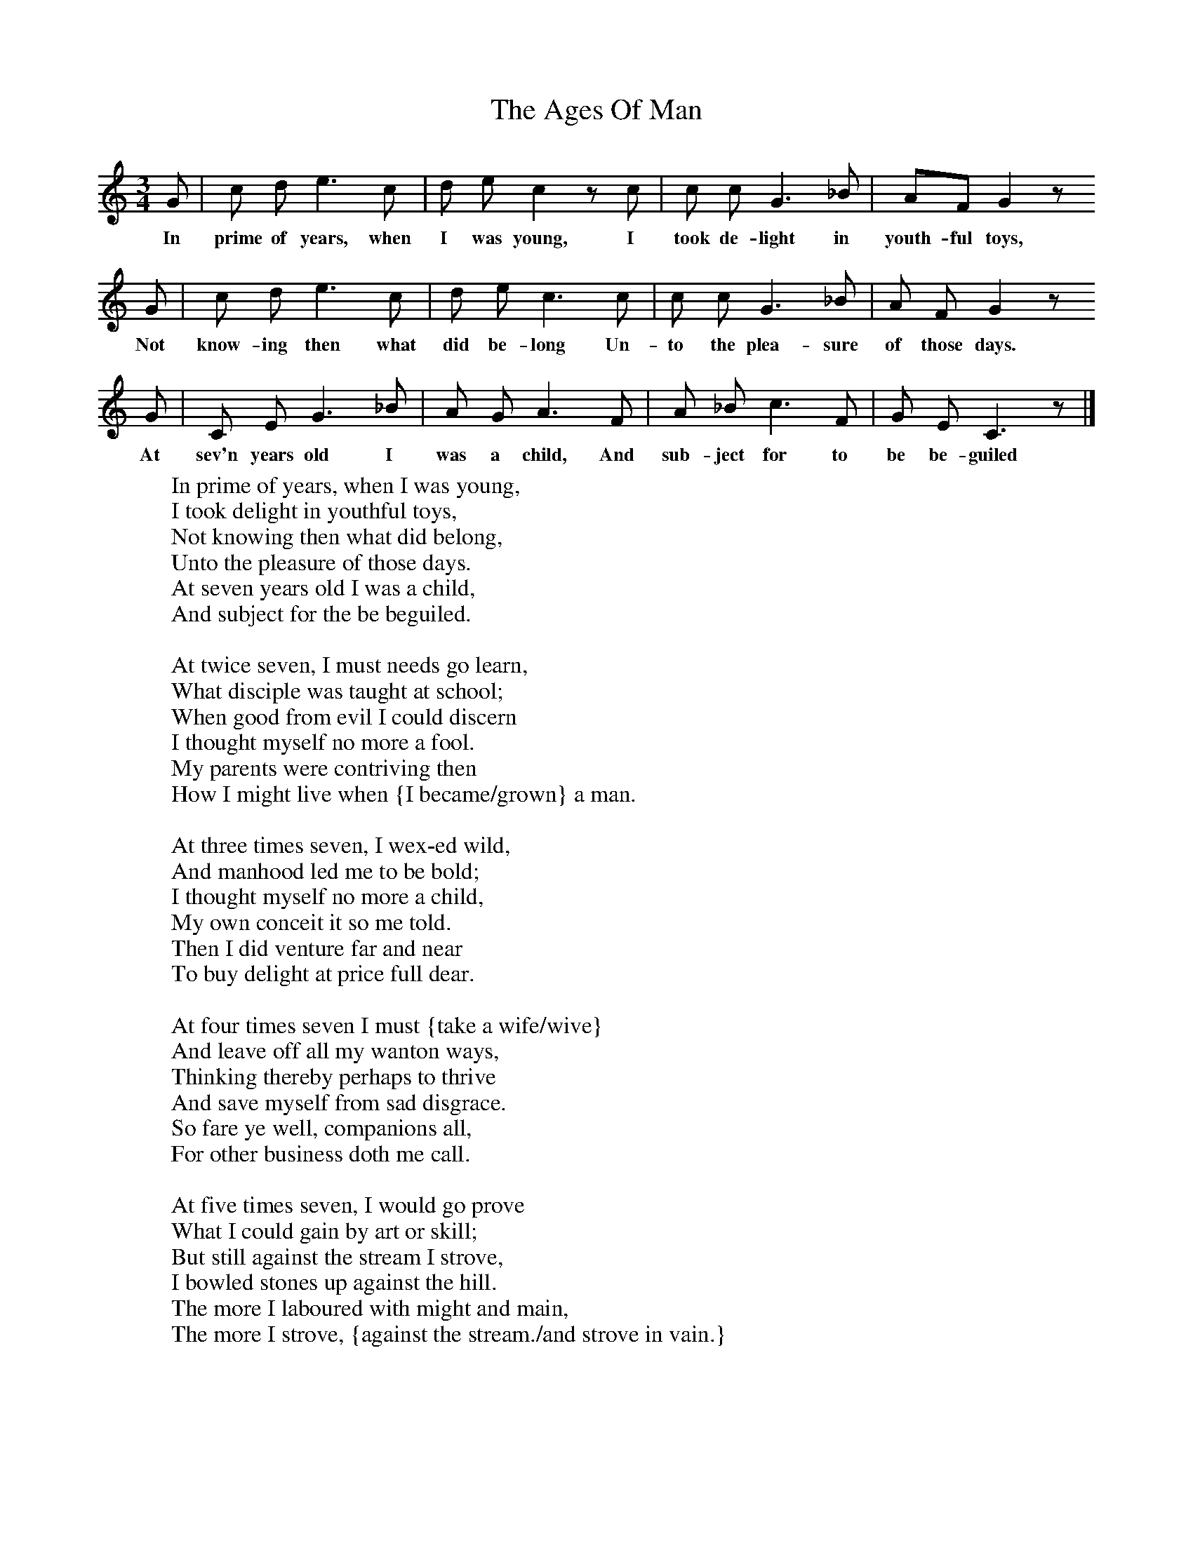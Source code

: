 X:1
T:The Ages Of Man
B:Broadwood, L, 1908, English Traditional Songs and Carols, London, Boosey
N:Reprinted by EP Publishing Limited, Rowman & Littlefield, Totowa, New Jersey, 1974
S: Tune from Mr. Buttifant, organist of Horsham Parish Church. Sung by Mr H Burstow, 1893
Z:Lucy Broadwood
F:http://www.folkinfo.org/songs
M:3/4     %Meter
L:1/8     %
K:C
G |c d e3 c |d e c2 z c |c c G3 _B | AF G2 z
w:In prime of years, when I was young, I took de-light in youth-ful toys,
G |c d e3 c |d e c3 c |c c G3 _B | A F G2 z
w: Not know-ing then what did be-long Un-to the plea-sure of those days.
G |C E G3 _B |A G A3 F |A _B c3 F |G E C3 z |]
w:At sev'n years old I was a child, And sub-ject for to be be-guiled
W:In prime of years, when I was young,
W:I took delight in youthful toys,
W:Not knowing then what did belong,
W:Unto the pleasure of those days.
W:At seven years old I was a child,
W:And subject for the be beguiled.
W:
W:At twice seven, I must needs go learn,
W:What disciple was taught at school;
W:When good from evil I could discern
W:I thought myself no more a fool.
W:My parents were contriving then
W:How I might live when {I became/grown} a man.
W:
W:At three times seven, I wex-ed wild,
W:And manhood led me to be bold;
W:I thought myself no more a child,
W:My own conceit it so me told.
W:Then I did venture far and near
W:To buy delight at price full dear.
W:
W:At four times seven I must {take a wife/wive}
W:And leave off all my wanton ways,
W:Thinking thereby perhaps to thrive
W:And save myself from sad disgrace.
W:So fare ye well, companions all,
W:For other business doth me call.
W:
W:At five times seven, I would go prove
W:What I could gain by art or skill;
W:But still against the stream I strove,
W:I bowled stones up against the hill.
W:The more I laboured with might and main,
W:The more I strove, {against the stream./and strove in vain.}
W:
W:At six times seven, all covetness,
W:Begain to harbour in my breast,
W:My mind then still contriving was
W:How I might gain all worldly wealth,
W:To purchase lands, and live on them,
W:To make my children mighty men.
W:
W:As seven times seven, all worldly care
W:Began to harbour in my brain;
W:Then I did drink a heavy draught
W:Of water of experience plain.
W:Then none so ready was as I,
W:To purchase, bargain, sell, or buy.
W:
W:At eight time seven, I wex-ed old,
W:I took myself unto my rest;
W:My neighbours then my counsel craved
W:And I was held in great request.
W:But age did so abate my strength
W:That I was forced to yield at last.
W:
W:At nine times seven, I must take leave
W:Of all my carnal {Vain delight/vanity}
W:And then full sore it did me grieve
W:I fetched up many a bitter sigh.
W:To rise up early, and sit late
W:{I was no longer fit, my strength did abate/I was not fit, strength did abate.}
W:
W:At ten time seven, my glass was run,
W:And I, put silly man, must die,
W:I look-ed up, and saw the sun,
W:Was overcome with crystal sky.
W:And now I must this world forksake,
W:Another man my place must take.
W:
W:Now you may see within the glass
W:The whole estate of mortal man;
W:How they from seven to seven do pass,
W:Until they are three score and ten,
W:And when their glass is fully run,
W:
W:They (must} leave off where they first begun.
W:
W:
W:
W:
W:
